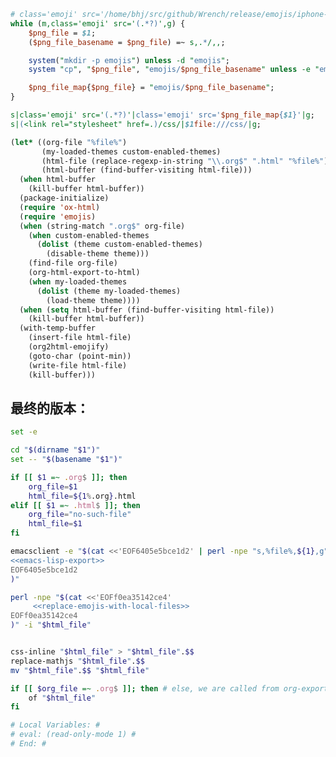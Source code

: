# Local Variables: #
# eval: (read-only-mode 0) #
# End: #

#+name: replace-emojis-with-local-files
#+BEGIN_SRC perl
  # class='emoji' src='/home/bhj/src/github/Wrench/release/emojis/iphone-new/RING.png'
  while (m,class='emoji' src='(.*?)',g) {
      $png_file = $1;
      ($png_file_basename = $png_file) =~ s,.*/,,;

      system("mkdir -p emojis") unless -d "emojis";
      system "cp", "$png_file", "emojis/$png_file_basename" unless -e "emojis/$png_file_basename";

      $png_file_map{$png_file} = "emojis/$png_file_basename";
  }

  s|class='emoji' src='(.*?)'|class='emoji' src='$png_file_map{$1}'|g;
  s|(<link rel="stylesheet" href=.)/css/|$1file:///css/|g;

#+END_SRC

#+name: emacs-lisp-export
#+BEGIN_SRC emacs-lisp
  (let* ((org-file "%file%")
         (my-loaded-themes custom-enabled-themes)
         (html-file (replace-regexp-in-string "\\.org$" ".html" "%file%"))
         (html-buffer (find-buffer-visiting html-file)))
    (when html-buffer
      (kill-buffer html-buffer))
    (package-initialize)
    (require 'ox-html)
    (require 'emojis)
    (when (string-match ".org$" org-file)
      (when custom-enabled-themes
        (dolist (theme custom-enabled-themes)
          (disable-theme theme)))
      (find-file org-file)
      (org-html-export-to-html)
      (when my-loaded-themes
        (dolist (theme my-loaded-themes)
          (load-theme theme))))
    (when (setq html-buffer (find-buffer-visiting html-file))
      (kill-buffer html-buffer))
    (with-temp-buffer
      (insert-file html-file)
      (org2html-emojify)
      (goto-char (point-min))
      (write-file html-file)
      (kill-buffer)))
#+END_SRC

** 最终的版本：

   #+name: the-ultimate-script
   #+BEGIN_SRC sh :tangle ~/system-config/bin/org2html :comments link :shebang "#!/bin/bash" :noweb yes
     set -e

     cd "$(dirname "$1")"
     set -- "$(basename "$1")"

     if [[ $1 =~ .org$ ]]; then
         org_file=$1
         html_file=${1%.org}.html
     elif [[ $1 =~ .html$ ]]; then
         org_file="no-such-file"
         html_file=$1
     fi

     emacsclient -e "$(cat <<'EOF6405e5bce1d2' | perl -npe "s,%file%,${1},g"
     <<emacs-lisp-export>>
     EOF6405e5bce1d2
     )"

     perl -npe "$(cat <<'EOFf0ea35142ce4'
          <<replace-emojis-with-local-files>>
     EOFf0ea35142ce4
     )" -i "$html_file"


     css-inline "$html_file" > "$html_file".$$
     replace-mathjs "$html_file".$$
     mv "$html_file".$$ "$html_file"

     if [[ $org_file =~ .org$ ]]; then # else, we are called from org-export?
         of "$html_file"
     fi

     # Local Variables: #
     # eval: (read-only-mode 1) #
     # End: #
   #+END_SRC

   #+results: the-ultimate-script
